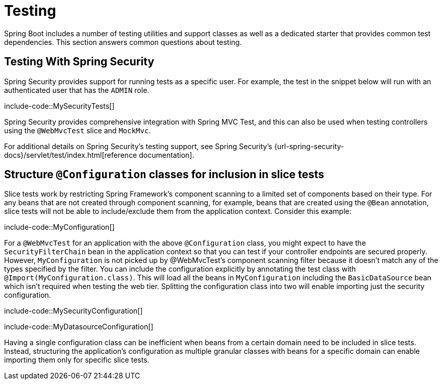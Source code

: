 [[howto.testing]]
= Testing

Spring Boot includes a number of testing utilities and support classes as well as a dedicated starter that provides common test dependencies.
This section answers common questions about testing.



[[howto.testing.with-spring-security]]
== Testing With Spring Security

Spring Security provides support for running tests as a specific user.
For example, the test in the snippet below will run with an authenticated user that has the `ADMIN` role.

include-code::MySecurityTests[]

Spring Security provides comprehensive integration with Spring MVC Test, and this can also be used when testing controllers using the `@WebMvcTest` slice and `MockMvc`.

For additional details on Spring Security's testing support, see Spring Security's {url-spring-security-docs}/servlet/test/index.html[reference documentation].




[[howto.testing.slice-tests]]
== Structure `@Configuration` classes for inclusion in slice tests

Slice tests work by restricting Spring Framework's component scanning to a limited set of components based on their type.
For any beans that are not created through component scanning, for example, beans that are created using the `@Bean` annotation, slice tests will not be able to include/exclude them from the application context.
Consider this example:

include-code::MyConfiguration[]

For a `@WebMvcTest` for an application with the above `@Configuration` class, you might expect to have the `SecurityFilterChain` bean in the application context so that you can test if your controller endpoints are secured properly.
However, `MyConfiguration` is not picked up by @WebMvcTest's component scanning filter because it doesn't match any of the types specified by the filter.
You can include the configuration explicitly by annotating the test class with `@Import(MyConfiguration.class)`.
This will load all the beans in `MyConfiguration` including the `BasicDataSource` bean which isn't required when testing the web tier.
Splitting the configuration class into two will enable importing just the security configuration.

include-code::MySecurityConfiguration[]

include-code::MyDatasourceConfiguration[]

Having a single configuration class can be inefficient when beans from a certain domain need to be included in slice tests.
Instead, structuring the application's configuration as multiple granular classes with beans for a specific domain can enable importing them only for specific slice tests.

